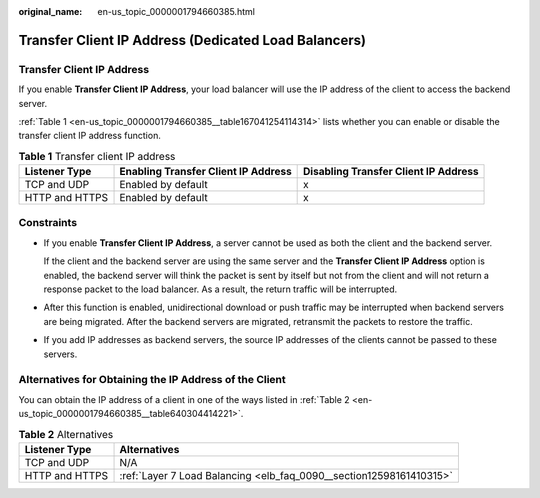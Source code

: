 :original_name: en-us_topic_0000001794660385.html

.. _en-us_topic_0000001794660385:

Transfer Client IP Address (Dedicated Load Balancers)
=====================================================

Transfer Client IP Address
--------------------------

If you enable **Transfer Client IP Address**, your load balancer will use the IP address of the client to access the backend server.

:ref:`Table 1 <en-us_topic_0000001794660385__table167041254114314>` lists whether you can enable or disable the transfer client IP address function.

.. _en-us_topic_0000001794660385__table167041254114314:

.. table:: **Table 1** Transfer client IP address

   +----------------+-------------------------------------+--------------------------------------+
   | Listener Type  | Enabling Transfer Client IP Address | Disabling Transfer Client IP Address |
   +================+=====================================+======================================+
   | TCP and UDP    | Enabled by default                  | x                                    |
   +----------------+-------------------------------------+--------------------------------------+
   | HTTP and HTTPS | Enabled by default                  | x                                    |
   +----------------+-------------------------------------+--------------------------------------+

Constraints
-----------

-  If you enable **Transfer Client IP Address**, a server cannot be used as both the client and the backend server.

   If the client and the backend server are using the same server and the **Transfer Client IP Address** option is enabled, the backend server will think the packet is sent by itself but not from the client and will not return a response packet to the load balancer. As a result, the return traffic will be interrupted.

-  After this function is enabled, unidirectional download or push traffic may be interrupted when backend servers are being migrated. After the backend servers are migrated, retransmit the packets to restore the traffic.

-  If you add IP addresses as backend servers, the source IP addresses of the clients cannot be passed to these servers.

Alternatives for Obtaining the IP Address of the Client
-------------------------------------------------------

You can obtain the IP address of a client in one of the ways listed in :ref:`Table 2 <en-us_topic_0000001794660385__table640304414221>`.

.. _en-us_topic_0000001794660385__table640304414221:

.. table:: **Table 2** Alternatives

   +----------------+---------------------------------------------------------------------+
   | Listener Type  | Alternatives                                                        |
   +================+=====================================================================+
   | TCP and UDP    | N/A                                                                 |
   +----------------+---------------------------------------------------------------------+
   | HTTP and HTTPS | :ref:`Layer 7 Load Balancing <elb_faq_0090__section12598161410315>` |
   +----------------+---------------------------------------------------------------------+
